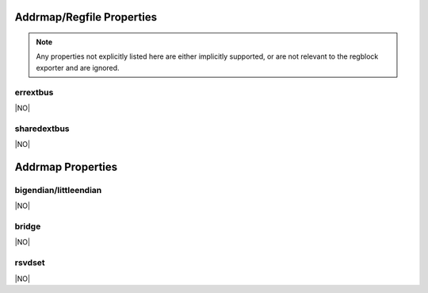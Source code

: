 Addrmap/Regfile Properties
==========================

.. note:: Any properties not explicitly listed here are either implicitly supported,
    or are not relevant to the regblock exporter and are ignored.


errextbus
---------
|NO|

sharedextbus
------------
|NO|



Addrmap Properties
==================

bigendian/littleendian
----------------------
|NO|

bridge
------
|NO|

rsvdset
-------
|NO|
